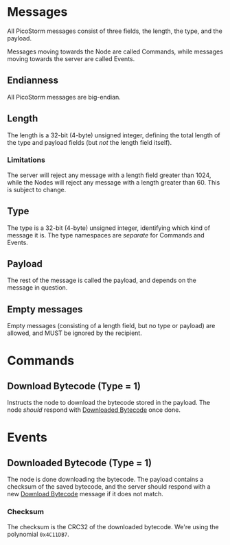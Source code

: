 * Messages

All PicoStorm messages consist of three fields, the length, the type, and the payload.

Messages moving towards the Node are called Commands, while messages moving
towards the server are called Events.

** Endianness

All PicoStorm messages are big-endian.

** Length

The length is a 32-bit (4-byte) unsigned integer, defining the total length of
the type and payload fields (but /not/ the length field itself).

*** Limitations

The server will reject any message with a length field greater than 1024, while the
Nodes will reject any message with a length greater than 60. This is subject to
change.

** Type

The type is a 32-bit (4-byte) unsigned integer, identifying which kind of message
it is. The type namespaces are /separate/ for Commands and Events.

** Payload

The rest of the message is called the payload, and depends on the message in question.

** Empty messages

Empty messages (consisting of a length field, but no type or payload) are allowed, and
MUST be ignored by the recipient.

* Commands

** Download Bytecode (Type = 1)
   :PROPERTIES:
   :CUSTOM_ID: command-download-bytecode
   :END:

Instructs the node to download the bytecode stored in the payload. The node
/should/ respond with [[#event-downloaded-bytecode][Downloaded Bytecode]] once done.

* Events

** Downloaded Bytecode (Type = 1)
   :PROPERTIES:
   :CUSTOM_ID: event-downloaded-bytecode
   :END:

The node is done downloading the bytecode. The payload contains a checksum of
the saved bytecode, and the server should respond with a new [[#command-downloaded-bytecode][Download Bytecode]]
message if it does not match.

*** Checksum

The checksum is the CRC32 of the downloaded bytecode. We're using the polynomial
~0x4C11DB7~.
